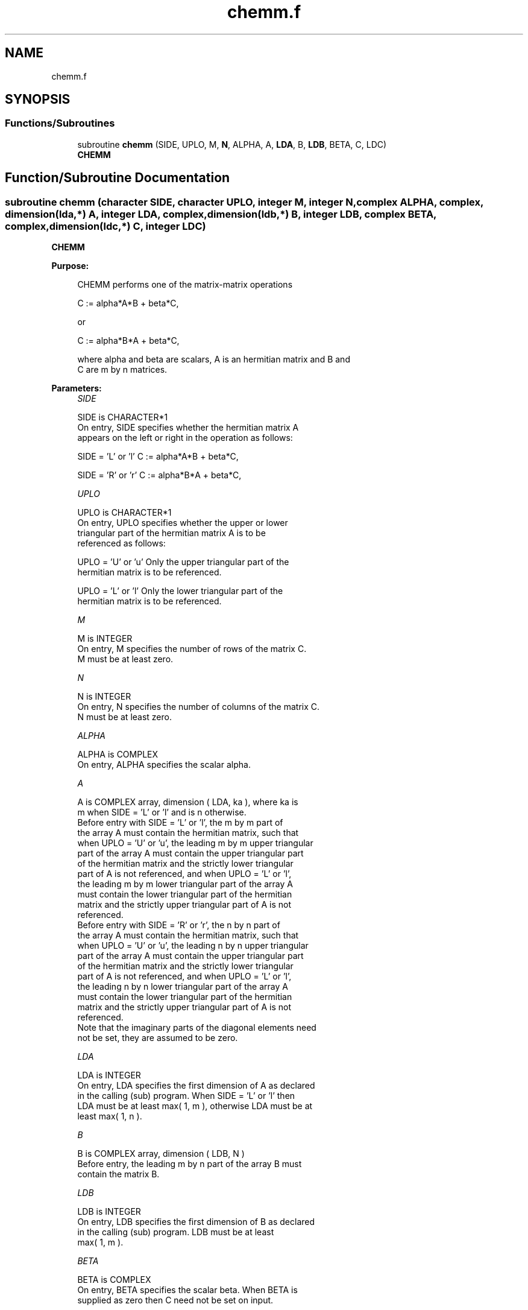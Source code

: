 .TH "chemm.f" 3 "Tue Nov 14 2017" "Version 3.8.0" "LAPACK" \" -*- nroff -*-
.ad l
.nh
.SH NAME
chemm.f
.SH SYNOPSIS
.br
.PP
.SS "Functions/Subroutines"

.in +1c
.ti -1c
.RI "subroutine \fBchemm\fP (SIDE, UPLO, M, \fBN\fP, ALPHA, A, \fBLDA\fP, B, \fBLDB\fP, BETA, C, LDC)"
.br
.RI "\fBCHEMM\fP "
.in -1c
.SH "Function/Subroutine Documentation"
.PP 
.SS "subroutine chemm (character SIDE, character UPLO, integer M, integer N, complex ALPHA, complex, dimension(lda,*) A, integer LDA, complex, dimension(ldb,*) B, integer LDB, complex BETA, complex, dimension(ldc,*) C, integer LDC)"

.PP
\fBCHEMM\fP 
.PP
\fBPurpose: \fP
.RS 4

.PP
.nf
 CHEMM  performs one of the matrix-matrix operations

    C := alpha*A*B + beta*C,

 or

    C := alpha*B*A + beta*C,

 where alpha and beta are scalars, A is an hermitian matrix and  B and
 C are m by n matrices.
.fi
.PP
 
.RE
.PP
\fBParameters:\fP
.RS 4
\fISIDE\fP 
.PP
.nf
          SIDE is CHARACTER*1
           On entry,  SIDE  specifies whether  the  hermitian matrix  A
           appears on the  left or right  in the  operation as follows:

              SIDE = 'L' or 'l'   C := alpha*A*B + beta*C,

              SIDE = 'R' or 'r'   C := alpha*B*A + beta*C,
.fi
.PP
.br
\fIUPLO\fP 
.PP
.nf
          UPLO is CHARACTER*1
           On  entry,   UPLO  specifies  whether  the  upper  or  lower
           triangular  part  of  the  hermitian  matrix   A  is  to  be
           referenced as follows:

              UPLO = 'U' or 'u'   Only the upper triangular part of the
                                  hermitian matrix is to be referenced.

              UPLO = 'L' or 'l'   Only the lower triangular part of the
                                  hermitian matrix is to be referenced.
.fi
.PP
.br
\fIM\fP 
.PP
.nf
          M is INTEGER
           On entry,  M  specifies the number of rows of the matrix  C.
           M  must be at least zero.
.fi
.PP
.br
\fIN\fP 
.PP
.nf
          N is INTEGER
           On entry, N specifies the number of columns of the matrix C.
           N  must be at least zero.
.fi
.PP
.br
\fIALPHA\fP 
.PP
.nf
          ALPHA is COMPLEX
           On entry, ALPHA specifies the scalar alpha.
.fi
.PP
.br
\fIA\fP 
.PP
.nf
          A is COMPLEX array, dimension ( LDA, ka ), where ka is
           m  when  SIDE = 'L' or 'l'  and is n  otherwise.
           Before entry  with  SIDE = 'L' or 'l',  the  m by m  part of
           the array  A  must contain the  hermitian matrix,  such that
           when  UPLO = 'U' or 'u', the leading m by m upper triangular
           part of the array  A  must contain the upper triangular part
           of the  hermitian matrix and the  strictly  lower triangular
           part of  A  is not referenced,  and when  UPLO = 'L' or 'l',
           the leading  m by m  lower triangular part  of the  array  A
           must  contain  the  lower triangular part  of the  hermitian
           matrix and the  strictly upper triangular part of  A  is not
           referenced.
           Before entry  with  SIDE = 'R' or 'r',  the  n by n  part of
           the array  A  must contain the  hermitian matrix,  such that
           when  UPLO = 'U' or 'u', the leading n by n upper triangular
           part of the array  A  must contain the upper triangular part
           of the  hermitian matrix and the  strictly  lower triangular
           part of  A  is not referenced,  and when  UPLO = 'L' or 'l',
           the leading  n by n  lower triangular part  of the  array  A
           must  contain  the  lower triangular part  of the  hermitian
           matrix and the  strictly upper triangular part of  A  is not
           referenced.
           Note that the imaginary parts  of the diagonal elements need
           not be set, they are assumed to be zero.
.fi
.PP
.br
\fILDA\fP 
.PP
.nf
          LDA is INTEGER
           On entry, LDA specifies the first dimension of A as declared
           in the  calling (sub) program. When  SIDE = 'L' or 'l'  then
           LDA must be at least  max( 1, m ), otherwise  LDA must be at
           least max( 1, n ).
.fi
.PP
.br
\fIB\fP 
.PP
.nf
          B is COMPLEX array, dimension ( LDB, N )
           Before entry, the leading  m by n part of the array  B  must
           contain the matrix B.
.fi
.PP
.br
\fILDB\fP 
.PP
.nf
          LDB is INTEGER
           On entry, LDB specifies the first dimension of B as declared
           in  the  calling  (sub)  program.   LDB  must  be  at  least
           max( 1, m ).
.fi
.PP
.br
\fIBETA\fP 
.PP
.nf
          BETA is COMPLEX
           On entry,  BETA  specifies the scalar  beta.  When  BETA  is
           supplied as zero then C need not be set on input.
.fi
.PP
.br
\fIC\fP 
.PP
.nf
          C is COMPLEX array, dimension ( LDC, N )
           Before entry, the leading  m by n  part of the array  C must
           contain the matrix  C,  except when  beta  is zero, in which
           case C need not be set on entry.
           On exit, the array  C  is overwritten by the  m by n updated
           matrix.
.fi
.PP
.br
\fILDC\fP 
.PP
.nf
          LDC is INTEGER
           On entry, LDC specifies the first dimension of C as declared
           in  the  calling  (sub)  program.   LDC  must  be  at  least
           max( 1, m ).
.fi
.PP
 
.RE
.PP
\fBAuthor:\fP
.RS 4
Univ\&. of Tennessee 
.PP
Univ\&. of California Berkeley 
.PP
Univ\&. of Colorado Denver 
.PP
NAG Ltd\&. 
.RE
.PP
\fBDate:\fP
.RS 4
December 2016 
.RE
.PP
\fBFurther Details: \fP
.RS 4

.PP
.nf
  Level 3 Blas routine.

  -- Written on 8-February-1989.
     Jack Dongarra, Argonne National Laboratory.
     Iain Duff, AERE Harwell.
     Jeremy Du Croz, Numerical Algorithms Group Ltd.
     Sven Hammarling, Numerical Algorithms Group Ltd.
.fi
.PP
 
.RE
.PP

.PP
Definition at line 193 of file chemm\&.f\&.
.SH "Author"
.PP 
Generated automatically by Doxygen for LAPACK from the source code\&.
